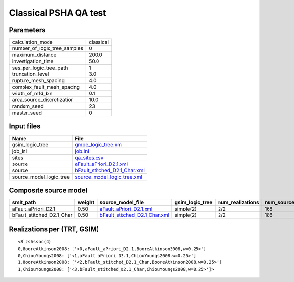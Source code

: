 Classical PSHA QA test
======================

Parameters
----------
============================ =========
calculation_mode             classical
number_of_logic_tree_samples 0        
maximum_distance             200.0    
investigation_time           50.0     
ses_per_logic_tree_path      1        
truncation_level             3.0      
rupture_mesh_spacing         4.0      
complex_fault_mesh_spacing   4.0      
width_of_mfd_bin             0.1      
area_source_discretization   10.0     
random_seed                  23       
master_seed                  0        
============================ =========

Input files
-----------
======================= ================================================================
Name                    File                                                            
======================= ================================================================
gsim_logic_tree         `gmpe_logic_tree.xml <gmpe_logic_tree.xml>`_                    
job_ini                 `job.ini <job.ini>`_                                            
sites                   `qa_sites.csv <qa_sites.csv>`_                                  
source                  `aFault_aPriori_D2.1.xml <aFault_aPriori_D2.1.xml>`_            
source                  `bFault_stitched_D2.1_Char.xml <bFault_stitched_D2.1_Char.xml>`_
source_model_logic_tree `source_model_logic_tree.xml <source_model_logic_tree.xml>`_    
======================= ================================================================

Composite source model
----------------------
========================= ====== ================================================================ =============== ================ ===========
smlt_path                 weight source_model_file                                                gsim_logic_tree num_realizations num_sources
========================= ====== ================================================================ =============== ================ ===========
aFault_aPriori_D2.1       0.50   `aFault_aPriori_D2.1.xml <aFault_aPriori_D2.1.xml>`_             simple(2)       2/2              168        
bFault_stitched_D2.1_Char 0.50   `bFault_stitched_D2.1_Char.xml <bFault_stitched_D2.1_Char.xml>`_ simple(2)       2/2              186        
========================= ====== ================================================================ =============== ================ ===========

Realizations per (TRT, GSIM)
----------------------------

::

  <RlzsAssoc(4)
  0,BooreAtkinson2008: ['<0,aFault_aPriori_D2.1,BooreAtkinson2008,w=0.25>']
  0,ChiouYoungs2008: ['<1,aFault_aPriori_D2.1,ChiouYoungs2008,w=0.25>']
  1,BooreAtkinson2008: ['<2,bFault_stitched_D2.1_Char,BooreAtkinson2008,w=0.25>']
  1,ChiouYoungs2008: ['<3,bFault_stitched_D2.1_Char,ChiouYoungs2008,w=0.25>']>